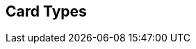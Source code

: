 [#AppendixD]
== Card Types

ifdef::env-wirecard[]
[%autowidth]
|===
|Card Type |Name

ifndef::env-nova[]
|amex           |American Express
|arca           |ArCa
|aura           |Aura
|cartasi        |CartaSi
|cartebancaire  |Carte Bancaire
|cartebleue     |Carte Bleue
|cup            |China Union Pay
|dankort        |Dankort
|diners         |Diners Club
|discover       |Discover
|elo            |Elo
|hiper          |Hiper
|hipercard      |Hipercard
|jcb            |JCB
|maestro        |Maestro
endif::[]
|mastercard     |Mastercard
ifndef::env-nova[]
|mir            |MIR
|postepay       |PostePay
|rupay          |Rupay
|uatp           |UATP
|upi            |UPI
|upop           |UnionPay Online Payments
|uzcard         |Uzcard
endif::[]
|visa           |Visa
ifndef::env-nova[]
|vpay           |V PAY
endif::[]
|===
endif::[]

ifdef::env-po[]
[%autowidth]
|===
|Card Type |Name

|maestro        |Maestro
|mastercard     |Mastercard
|visa           |Visa
|===
endif::[]
